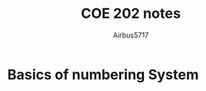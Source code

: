 #+TITLE: COE 202 notes
#+OPTIONS: num:nil html-style:nil
#+AUTHOR: Airbus5717
#+HTML_HEAD: <link rel="stylesheet" type="text/css" href="style.css"/>

* Basics of numbering System

